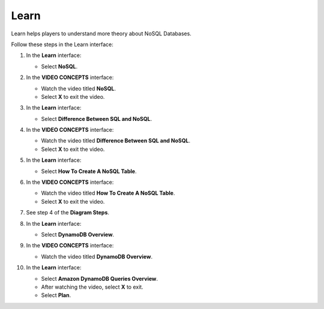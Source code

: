 .. _learn:

=====
Learn
=====

Learn helps players to understand more theory about NoSQL Databases.

Follow these steps in the Learn interface:

#. In the **Learn** interface:

   * Select **NoSQL**.

   .. image:: pictures/0001-learn-A10.png
      :alt: Learn interface showing NoSQL link.
      :align: center
      :width: 600px

#. In the **VIDEO CONCEPTS** interface:

   * Watch the video titled **NoSQL**.
   * Select **X** to exit the video.

   .. image:: pictures/0002-learn-A10.png
      :alt: Video Concepts interface showing NoSQL video.
      :align: center
      :width: 600px

#. In the **Learn** interface:

   * Select **Difference Between SQL and NoSQL**.

   .. image:: pictures/0003-learn-A10.png
      :alt: Learn interface showing Difference Between SQL and NoSQL link.
      :align: center
      :width: 600px

#. In the **VIDEO CONCEPTS** interface:

   * Watch the video titled **Difference Between SQL and NoSQL**.
   * Select **X** to exit the video.

   .. image:: pictures/0004-learn-A10.png
      :alt: Video Concepts interface showing Difference Between SQL and NoSQL video.
      :align: center
      :width: 600px

#. In the **Learn** interface:

   * Select **How ​​To Create A NoSQL Table**.

   .. image:: pictures/0005-learn-A10.png
      :alt: Learn interface showing How To Create A NoSQL Table link.
      :align: center
      :width: 600px

#. In the **VIDEO CONCEPTS** interface:

   * Watch the video titled **How ​​To Create A NoSQL Table**.
   * Select **X** to exit the video.

   .. image:: pictures/0006-learn-A10.png
      :alt: Video Concepts interface showing How To Create A NoSQL Table video.
      :align: center
      :width: 600px

#. See step 4 of the **Diagram Steps**.

   .. image:: pictures/0007-learn-A10.png
      :alt: Diagram showing step 4.
      :align: center
      :width: 600px

#. In the **Learn** interface:

   * Select **DynamoDB Overview**.

   .. image:: pictures/0008-learn-A10.png
      :alt: Learn interface showing DynamoDB Overview link.
      :align: center
      :width: 600px

#. In the **VIDEO CONCEPTS** interface:

   * Watch the video titled **DynamoDB Overview**.

   .. image:: pictures/0009-learn-A10.png
      :alt: Video Concepts interface showing DynamoDB Overview video.
      :align: center
      :width: 600px

#. In the **Learn** interface:

   * Select **Amazon DynamoDB Queries Overview**.
   * After watching the video, select **X** to exit.
   * Select **Plan**.

   .. image:: pictures/00010-learn-A10.png
      :alt: Learn interface showing DynamoDB Queries Overview link, exit, and Plan button.
      :align: center
      :width: 600px
